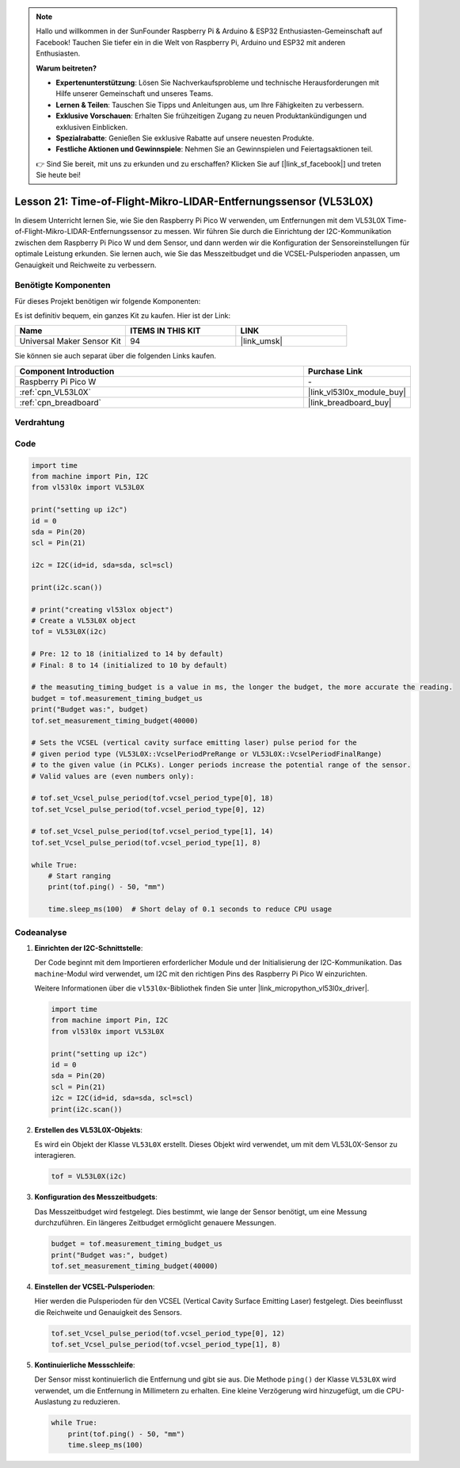 .. note::

   Hallo und willkommen in der SunFounder Raspberry Pi & Arduino & ESP32 Enthusiasten-Gemeinschaft auf Facebook! Tauchen Sie tiefer ein in die Welt von Raspberry Pi, Arduino und ESP32 mit anderen Enthusiasten.

   **Warum beitreten?**

   - **Expertenunterstützung**: Lösen Sie Nachverkaufsprobleme und technische Herausforderungen mit Hilfe unserer Gemeinschaft und unseres Teams.
   - **Lernen & Teilen**: Tauschen Sie Tipps und Anleitungen aus, um Ihre Fähigkeiten zu verbessern.
   - **Exklusive Vorschauen**: Erhalten Sie frühzeitigen Zugang zu neuen Produktankündigungen und exklusiven Einblicken.
   - **Spezialrabatte**: Genießen Sie exklusive Rabatte auf unsere neuesten Produkte.
   - **Festliche Aktionen und Gewinnspiele**: Nehmen Sie an Gewinnspielen und Feiertagsaktionen teil.

   👉 Sind Sie bereit, mit uns zu erkunden und zu erschaffen? Klicken Sie auf [|link_sf_facebook|] und treten Sie heute bei!

Lesson 21: Time-of-Flight-Mikro-LIDAR-Entfernungssensor (VL53L0X)
====================================================================

In diesem Unterricht lernen Sie, wie Sie den Raspberry Pi Pico W verwenden, um Entfernungen mit dem VL53L0X Time-of-Flight-Mikro-LIDAR-Entfernungssensor zu messen. Wir führen Sie durch die Einrichtung der I2C-Kommunikation zwischen dem Raspberry Pi Pico W und dem Sensor, und dann werden wir die Konfiguration der Sensoreinstellungen für optimale Leistung erkunden. Sie lernen auch, wie Sie das Messzeitbudget und die VCSEL-Pulsperioden anpassen, um Genauigkeit und Reichweite zu verbessern.

Benötigte Komponenten
--------------------------

Für dieses Projekt benötigen wir folgende Komponenten:

Es ist definitiv bequem, ein ganzes Kit zu kaufen. Hier ist der Link:

.. list-table::
    :widths: 20 20 20
    :header-rows: 1

    *   - Name	
        - ITEMS IN THIS KIT
        - LINK
    *   - Universal Maker Sensor Kit
        - 94
        - |link_umsk|

Sie können sie auch separat über die folgenden Links kaufen.

.. list-table::
    :widths: 30 10
    :header-rows: 1

    *   - Component Introduction
        - Purchase Link

    *   - Raspberry Pi Pico W
        - \-
    *   - :ref:`cpn_VL53L0X`
        - |link_vl53l0x_module_buy|
    *   - :ref:`cpn_breadboard`
        - |link_breadboard_buy|


Verdrahtung
---------------------------

.. image:: img/Lesson_21_vl53l0x_bb.png
    :width: 100%


Code
---------------------------

.. code-block:: python

   import time
   from machine import Pin, I2C
   from vl53l0x import VL53L0X
   
   print("setting up i2c")
   id = 0
   sda = Pin(20)
   scl = Pin(21)
   
   i2c = I2C(id=id, sda=sda, scl=scl)
   
   print(i2c.scan())
   
   # print("creating vl53lox object")
   # Create a VL53L0X object
   tof = VL53L0X(i2c)
   
   # Pre: 12 to 18 (initialized to 14 by default)
   # Final: 8 to 14 (initialized to 10 by default)
   
   # the measuting_timing_budget is a value in ms, the longer the budget, the more accurate the reading.
   budget = tof.measurement_timing_budget_us
   print("Budget was:", budget)
   tof.set_measurement_timing_budget(40000)
   
   # Sets the VCSEL (vertical cavity surface emitting laser) pulse period for the
   # given period type (VL53L0X::VcselPeriodPreRange or VL53L0X::VcselPeriodFinalRange)
   # to the given value (in PCLKs). Longer periods increase the potential range of the sensor.
   # Valid values are (even numbers only):
   
   # tof.set_Vcsel_pulse_period(tof.vcsel_period_type[0], 18)
   tof.set_Vcsel_pulse_period(tof.vcsel_period_type[0], 12)
   
   # tof.set_Vcsel_pulse_period(tof.vcsel_period_type[1], 14)
   tof.set_Vcsel_pulse_period(tof.vcsel_period_type[1], 8)
   
   while True:
       # Start ranging
       print(tof.ping() - 50, "mm")
   
       time.sleep_ms(100)  # Short delay of 0.1 seconds to reduce CPU usage


Codeanalyse
---------------------------

#. **Einrichten der I2C-Schnittstelle**:

   Der Code beginnt mit dem Importieren erforderlicher Module und der Initialisierung der I2C-Kommunikation. Das ``machine``-Modul wird verwendet, um I2C mit den richtigen Pins des Raspberry Pi Pico W einzurichten.

   Weitere Informationen über die ``vl53l0x``-Bibliothek finden Sie unter |link_micropython_vl53l0x_driver|.

   .. code-block:: python

      import time
      from machine import Pin, I2C
      from vl53l0x import VL53L0X

      print("setting up i2c")
      id = 0
      sda = Pin(20)
      scl = Pin(21)
      i2c = I2C(id=id, sda=sda, scl=scl)
      print(i2c.scan())

#. **Erstellen des VL53L0X-Objekts**:

   Es wird ein Objekt der Klasse ``VL53L0X`` erstellt. Dieses Objekt wird verwendet, um mit dem VL53L0X-Sensor zu interagieren.

   .. code-block:: python

      tof = VL53L0X(i2c)

#. **Konfiguration des Messzeitbudgets**:

   Das Messzeitbudget wird festgelegt. Dies bestimmt, wie lange der Sensor benötigt, um eine Messung durchzuführen. Ein längeres Zeitbudget ermöglicht genauere Messungen.

   .. code-block:: python

      budget = tof.measurement_timing_budget_us
      print("Budget was:", budget)
      tof.set_measurement_timing_budget(40000)

#. **Einstellen der VCSEL-Pulsperioden**:

   Hier werden die Pulsperioden für den VCSEL (Vertical Cavity Surface Emitting Laser) festgelegt. Dies beeinflusst die Reichweite und Genauigkeit des Sensors.

   .. code-block:: python

      tof.set_Vcsel_pulse_period(tof.vcsel_period_type[0], 12)
      tof.set_Vcsel_pulse_period(tof.vcsel_period_type[1], 8)

#. **Kontinuierliche Messschleife**:

   Der Sensor misst kontinuierlich die Entfernung und gibt sie aus. Die Methode ``ping()`` der Klasse ``VL53L0X`` wird verwendet, um die Entfernung in Millimetern zu erhalten. Eine kleine Verzögerung wird hinzugefügt, um die CPU-Auslastung zu reduzieren.

   .. code-block:: python

      while True:
          print(tof.ping() - 50, "mm")
          time.sleep_ms(100)